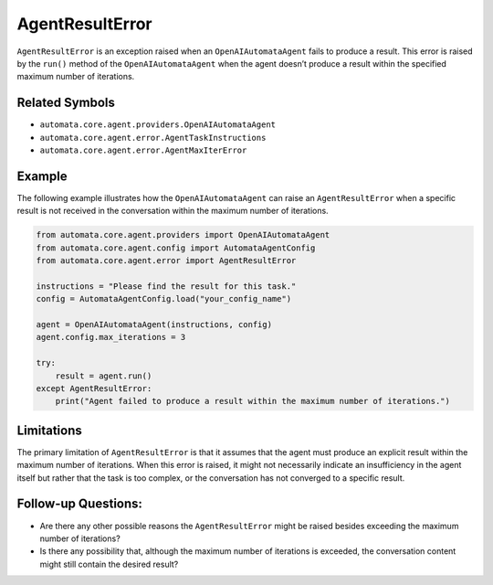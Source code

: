 AgentResultError
================

``AgentResultError`` is an exception raised when an
``OpenAIAutomataAgent`` fails to produce a result. This error is raised
by the ``run()`` method of the ``OpenAIAutomataAgent`` when the agent
doesn’t produce a result within the specified maximum number of
iterations.

Related Symbols
---------------

-  ``automata.core.agent.providers.OpenAIAutomataAgent``
-  ``automata.core.agent.error.AgentTaskInstructions``
-  ``automata.core.agent.error.AgentMaxIterError``

Example
-------

The following example illustrates how the ``OpenAIAutomataAgent`` can
raise an ``AgentResultError`` when a specific result is not received in
the conversation within the maximum number of iterations.

.. code:: python

   from automata.core.agent.providers import OpenAIAutomataAgent
   from automata.core.agent.config import AutomataAgentConfig
   from automata.core.agent.error import AgentResultError

   instructions = "Please find the result for this task."
   config = AutomataAgentConfig.load("your_config_name")

   agent = OpenAIAutomataAgent(instructions, config)
   agent.config.max_iterations = 3

   try:
       result = agent.run()
   except AgentResultError:
       print("Agent failed to produce a result within the maximum number of iterations.")

Limitations
-----------

The primary limitation of ``AgentResultError`` is that it assumes that
the agent must produce an explicit result within the maximum number of
iterations. When this error is raised, it might not necessarily indicate
an insufficiency in the agent itself but rather that the task is too
complex, or the conversation has not converged to a specific result.

Follow-up Questions:
--------------------

-  Are there any other possible reasons the ``AgentResultError`` might
   be raised besides exceeding the maximum number of iterations?
-  Is there any possibility that, although the maximum number of
   iterations is exceeded, the conversation content might still contain
   the desired result?
